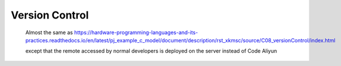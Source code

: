 .. -----------------------------------------------------------------------------
   ..
   ..  Filename       : index.rst
   ..  Author         : Huang Leilei
   ..  Status         : draft
   ..  Created        : 2025-02-18
   ..  Description    : version control related documents
   ..
.. -----------------------------------------------------------------------------

Version Control
===============

   Almost the same as https://hardware-programming-languages-and-its-practices.readthedocs.io/en/latest/pj_example_c_model/document/description/rst_xkmsc/source/C08_versionControl/index.html

   .. image:: screenShot.png
      :width: 1200

   except that the remote accessed by normal developers is deployed on the server instead of Code Aliyun

   .. image:: deployment.png
      :width: 1000

